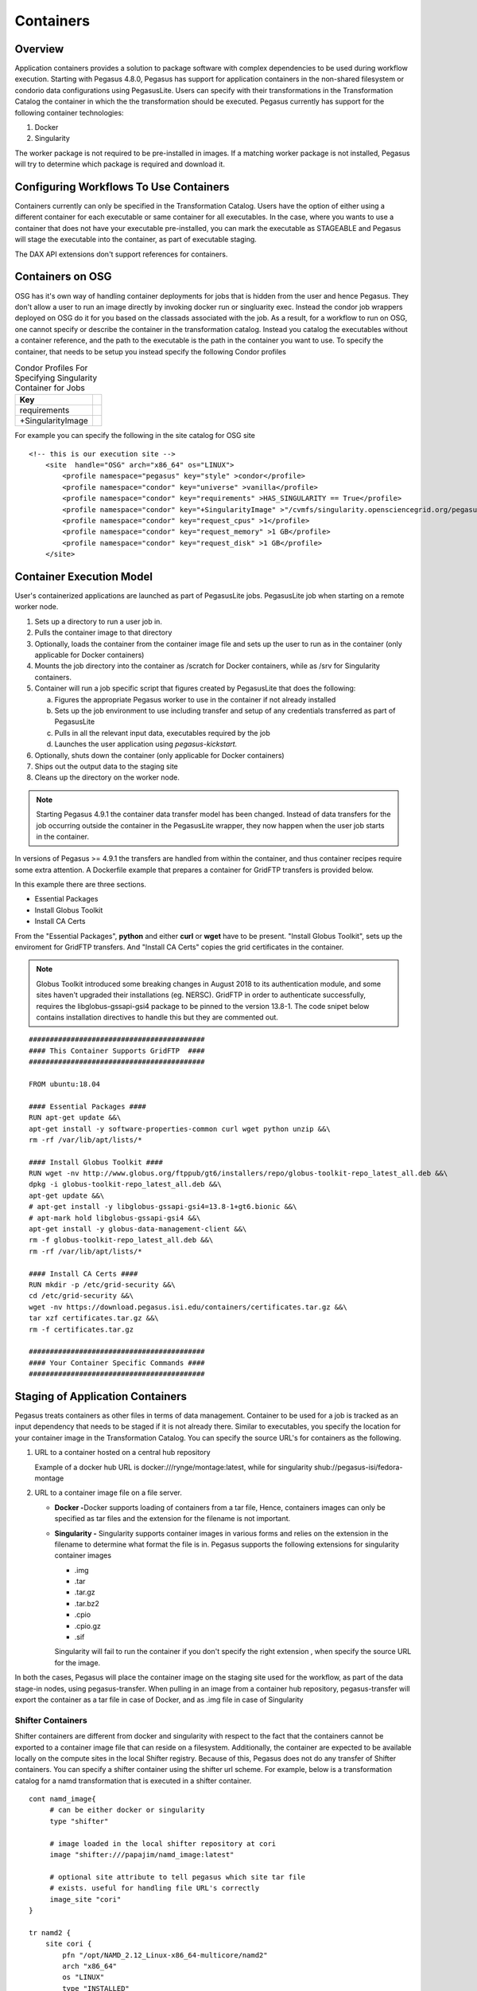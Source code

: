.. _containers:

==========
Containers
==========

.. _containers-overview:

Overview
========

Application containers provides a solution to package software with
complex dependencies to be used during workflow execution. Starting with
Pegasus 4.8.0, Pegasus has support for application containers in the
non-shared filesystem or condorio data configurations using PegasusLite.
Users can specify with their transformations in the Transformation
Catalog the container in which the the transformation should be
executed. Pegasus currently has support for the following container
technologies:

1. Docker

2. Singularity

The worker package is not required to be pre-installed in images. If a
matching worker package is not installed, Pegasus will try to determine
which package is required and download it.

.. _containers-configuration:

Configuring Workflows To Use Containers
=======================================

Containers currently can only be specified in the Transformation
Catalog. Users have the option of either using a different container for
each executable or same container for all executables. In the case,
where you wants to use a container that does not have your executable
pre-installed, you can mark the executable as STAGEABLE and Pegasus will
stage the executable into the container, as part of executable staging.

The DAX API extensions don't support references for containers.

.. _containers-osg:

Containers on OSG
=================

OSG has it's own way of handling container deployments for jobs that is
hidden from the user and hence Pegasus. They don't allow a user to run
an image directly by invoking docker run or singluarity exec. Instead
the condor job wrappers deployed on OSG do it for you based on the
classads associated with the job. As a result, for a workflow to run on
OSG, one cannot specify or describe the container in the transformation
catalog. Instead you catalog the executables without a container
reference, and the path to the executable is the path in the container
you want to use. To specify the container, that needs to be setup you
instead specify the following Condor profiles

.. table:: Condor Profiles For Specifying Singularity Container for Jobs

   ================= =
   Key
   ================= =
   requirements
   +SingularityImage
   ================= =

For example you can specify the following in the site catalog for OSG
site

::

   <!-- this is our execution site -->
       <site  handle="OSG" arch="x86_64" os="LINUX">
           <profile namespace="pegasus" key="style" >condor</profile>
           <profile namespace="condor" key="universe" >vanilla</profile>
           <profile namespace="condor" key="requirements" >HAS_SINGULARITY == True</profile>
           <profile namespace="condor" key="+SingularityImage" >"/cvmfs/singularity.opensciencegrid.org/pegasus/osg-el7:latest"</profile>
           <profile namespace="condor" key="request_cpus" >1</profile>
           <profile namespace="condor" key="request_memory" >1 GB</profile>
           <profile namespace="condor" key="request_disk" >1 GB</profile>
       </site>

.. _containers-exec-model:

Container Execution Model
=========================

User's containerized applications are launched as part of PegasusLite
jobs. PegasusLite job when starting on a remote worker node.

1. Sets up a directory to run a user job in.

2. Pulls the container image to that directory

3. Optionally, loads the container from the container image file and
   sets up the user to run as in the container (only applicable for
   Docker containers)

4. Mounts the job directory into the container as /scratch for Docker
   containers, while as /srv for Singularity containers.

5. Container will run a job specific script that figures created by
   PegasusLite that does the following:

   a. Figures the appropriate Pegasus worker to use in the container if
      not already installed

   b. Sets up the job environment to use including transfer and setup of
      any credentials transferred as part of PegasusLite

   c. Pulls in all the relevant input data, executables required by the
      job

   d. Launches the user application using *pegasus-kickstart.*

6. Optionally, shuts down the container (only applicable for Docker
   containers)

7. Ships out the output data to the staging site

8. Cleans up the directory on the worker node.

..

.. note::

   Starting Pegasus 4.9.1 the container data transfer model has been
   changed. Instead of data transfers for the job occurring outside the
   container in the PegasusLite wrapper, they now happen when the user
   job starts in the container.

In versions of Pegasus >= 4.9.1 the transfers are handled from within
the container, and thus container recipes require some extra attention.
A Dockerfile example that prepares a container for GridFTP transfers is
provided below.

In this example there are three sections.

-  Essential Packages

-  Install Globus Toolkit

-  Install CA Certs

From the "Essential Packages", **python** and either **curl** or
**wget** have to be present. "Install Globus Toolkit", sets up the
enviroment for GridFTP transfers. And "Install CA Certs" copies the grid
certificates in the container.

.. note::

   Globus Toolkit introduced some breaking changes in August 2018 to its
   authentication module, and some sites haven't upgraded their
   installations (eg. NERSC). GridFTP in order to authenticate
   successfully, requires the libglobus-gssapi-gsi4 package to be pinned
   to the version 13.8-1. The code snipet below contains installation
   directives to handle this but they are commented out.

::

   ##########################################
   #### This Container Supports GridFTP  ####
   ##########################################

   FROM ubuntu:18.04

   #### Essential Packages ####
   RUN apt-get update &&\
   apt-get install -y software-properties-common curl wget python unzip &&\
   rm -rf /var/lib/apt/lists/*

   #### Install Globus Toolkit ####
   RUN wget -nv http://www.globus.org/ftppub/gt6/installers/repo/globus-toolkit-repo_latest_all.deb &&\
   dpkg -i globus-toolkit-repo_latest_all.deb &&\
   apt-get update &&\
   # apt-get install -y libglobus-gssapi-gsi4=13.8-1+gt6.bionic &&\
   # apt-mark hold libglobus-gssapi-gsi4 &&\
   apt-get install -y globus-data-management-client &&\
   rm -f globus-toolkit-repo_latest_all.deb &&\
   rm -rf /var/lib/apt/lists/*

   #### Install CA Certs ####
   RUN mkdir -p /etc/grid-security &&\
   cd /etc/grid-security &&\
   wget -nv https://download.pegasus.isi.edu/containers/certificates.tar.gz &&\
   tar xzf certificates.tar.gz &&\
   rm -f certificates.tar.gz

   ##########################################
   #### Your Container Specific Commands ####
   ##########################################


.. _containers-transfers:

Staging of Application Containers
=================================

Pegasus treats containers as other files in terms of data management.
Container to be used for a job is tracked as an input dependency that
needs to be staged if it is not already there. Similar to executables,
you specify the location for your container image in the Transformation
Catalog. You can specify the source URL's for containers as the
following.

1. URL to a container hosted on a central hub repository

   Example of a docker hub URL is docker:///rynge/montage:latest, while
   for singularity shub://pegasus-isi/fedora-montage

2. URL to a container image file on a file server.

   -  **Docker -**\ Docker supports loading of containers from a tar
      file, Hence, containers images can only be specified as tar files
      and the extension for the filename is not important.

   -  **Singularity -** Singularity supports container images in various
      forms and relies on the extension in the filename to determine
      what format the file is in. Pegasus supports the following
      extensions for singularity container images

      -  .img

      -  .tar

      -  .tar.gz

      -  .tar.bz2

      -  .cpio

      -  .cpio.gz

      -  .sif

      Singularity will fail to run the container if you don't specify
      the right extension , when specify the source URL for the image.

In both the cases, Pegasus will place the container image on the staging
site used for the workflow, as part of the data stage-in nodes, using
pegasus-transfer. When pulling in an image from a container hub
repository, pegasus-transfer will export the container as a tar file in
case of Docker, and as .img file in case of Singularity

.. _shifter_containers_staging:

Shifter Containers
------------------

Shifter containers are different from docker and singularity with
respect to the fact that the containers cannot be exported to a
container image file that can reside on a filesystem. Additionally, the
container are expected to be available locally on the compute sites in
the local Shifter registry. Because of this, Pegasus does not do any
transfer of Shifter containers. You can specify a shifter container
using the shifter url scheme. For example, below is a transformation
catalog for a namd transformation that is executed in a shifter
container.

::

   cont namd_image{
        # can be either docker or singularity
        type "shifter"

        # image loaded in the local shifter repository at cori
        image "shifter:///papajim/namd_image:latest"

        # optional site attribute to tell pegasus which site tar file
        # exists. useful for handling file URL's correctly
        image_site "cori"
   }

   tr namd2 {
       site cori {
           pfn "/opt/NAMD_2.12_Linux-x86_64-multicore/namd2"
           arch "x86_64"
           os "LINUX"
           type "INSTALLED"
           container "namd_image"
           profile globus "maxTime" "20"
           profile pegasus "exitcode.successmsg" "End of program"
       }
   }

.. _containers-symlinking:

Symlinking and File Copy From Host OS
-------------------------------------

Since, Pegasus by default only mounts the job directory determined by
PegasusLite into the application container, symlinking of input data
sets works only if in the container definition in the transformation
catalog user defines the directories containing the input data to be
mounted in the container using the **mount** key word. We recommend to
keep the source and destination directories to be the same i.e. the host
path is mounted in the same location in the container.

The above is also true for the case, where you input datasets are on the
shared filesystem on the compute site and you want a file copy to
happen, when PegasusLite job starts the container.

For example in the example below, we have input datasets accessible on
/lizard on the compute nodes, and mounting them as read-only into the
container at /lizard

::

   cont centos-base{
        type "singularity"

        # URL to image in a docker hub or a url to an existing
        # singularity image file
        image "gsiftp://bamboo.isi.edu/lfs1/bamboo-tests/data/centos7.img"

        # optional site attribute to tell pegasus which site tar file
        # exists. useful for handling file URL's correctly
        image_site "local"

        # mount point in the container
        mount "/lizard:/lizard:ro"

        # specify env profile via env option do docker run
        profile env "JAVA_HOME" "/opt/java/1.6"
   }

To enable symlinking for containers set the following properties

::

   # Tells Pegasus to try and create symlinks for input files
   pegasus.transfer.links true

   # Tells Pegasus to by the staging site ( creation of stage-in jobs) as
   # data is available directly on compute nodes
   pegasus.transfer.bypass.input.staging true

f you don't set pegasus.transfer.bypass.input.staging then you still can
have symlinking if

1. your staging site is same as your compute site

2. the scratch directory specified in the site catalog is visible to the
   worker nodes

3. you mount the scratch directory in the container definition, NOT the
   original source directory.

Enabling symlinking of containers is useful, when running large
workflows on a single cluster. Pegasus can pull the image from the
container repository once, and place it on the shared filesystem where
it can then be symlinked from, when the PegasusLite jobs start on the
worker nodes of that cluster. In order to do this, you need to be
running the nonsharedfs data configuration mode with the staging site
set to be the same as the compute site.

